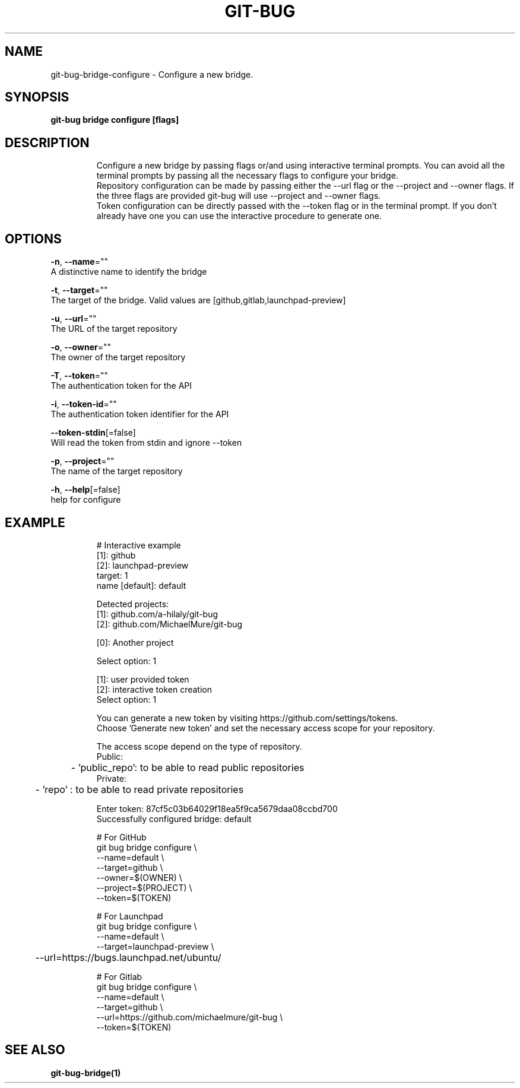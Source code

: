 .TH "GIT-BUG" "1" "Apr 2019" "Generated from git-bug's source code" "" 
.nh
.ad l


.SH NAME
.PP
git\-bug\-bridge\-configure \- Configure a new bridge.


.SH SYNOPSIS
.PP
\fBgit\-bug bridge configure [flags]\fP


.SH DESCRIPTION
.PP
.RS

.nf
Configure a new bridge by passing flags or/and using interactive terminal prompts. You can avoid all the terminal prompts by passing all the necessary flags to configure your bridge.
Repository configuration can be made by passing either the \-\-url flag or the \-\-project and \-\-owner flags. If the three flags are provided git\-bug will use \-\-project and \-\-owner flags.
Token configuration can be directly passed with the \-\-token flag or in the terminal prompt. If you don't already have one you can use the interactive procedure to generate one.

.fi
.RE


.SH OPTIONS
.PP
\fB\-n\fP, \fB\-\-name\fP=""
    A distinctive name to identify the bridge

.PP
\fB\-t\fP, \fB\-\-target\fP=""
    The target of the bridge. Valid values are [github,gitlab,launchpad\-preview]

.PP
\fB\-u\fP, \fB\-\-url\fP=""
    The URL of the target repository

.PP
\fB\-o\fP, \fB\-\-owner\fP=""
    The owner of the target repository

.PP
\fB\-T\fP, \fB\-\-token\fP=""
    The authentication token for the API

.PP
\fB\-i\fP, \fB\-\-token\-id\fP=""
    The authentication token identifier for the API

.PP
\fB\-\-token\-stdin\fP[=false]
    Will read the token from stdin and ignore \-\-token

.PP
\fB\-p\fP, \fB\-\-project\fP=""
    The name of the target repository

.PP
\fB\-h\fP, \fB\-\-help\fP[=false]
    help for configure


.SH EXAMPLE
.PP
.RS

.nf
# Interactive example
[1]: github
[2]: launchpad\-preview
target: 1
name [default]: default

Detected projects:
[1]: github.com/a\-hilaly/git\-bug
[2]: github.com/MichaelMure/git\-bug

[0]: Another project

Select option: 1

[1]: user provided token
[2]: interactive token creation
Select option: 1

You can generate a new token by visiting https://github.com/settings/tokens.
Choose 'Generate new token' and set the necessary access scope for your repository.

The access scope depend on the type of repository.
Public:
	\- 'public\_repo': to be able to read public repositories
Private:
	\- 'repo'       : to be able to read private repositories

Enter token: 87cf5c03b64029f18ea5f9ca5679daa08ccbd700
Successfully configured bridge: default

# For GitHub
git bug bridge configure \\
    \-\-name=default \\
    \-\-target=github \\
    \-\-owner=$(OWNER) \\
    \-\-project=$(PROJECT) \\
    \-\-token=$(TOKEN)

# For Launchpad
git bug bridge configure \\
    \-\-name=default \\
    \-\-target=launchpad\-preview \\
	\-\-url=https://bugs.launchpad.net/ubuntu/

# For Gitlab
git bug bridge configure \\
    \-\-name=default \\
    \-\-target=github \\
    \-\-url=https://github.com/michaelmure/git\-bug \\
    \-\-token=$(TOKEN)

.fi
.RE


.SH SEE ALSO
.PP
\fBgit\-bug\-bridge(1)\fP
